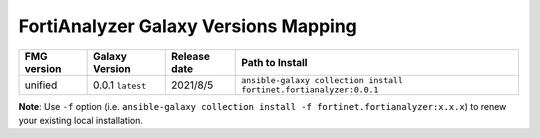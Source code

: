 FortiAnalyzer Galaxy Versions Mapping
======================================


+---------------+---------------------+----------------+----------------------------------------------------------------------+
| FMG version   | Galaxy Version      | Release date   | Path to Install                                                      |
+===============+=====================+================+======================================================================+
| unified       | 0.0.1 ``latest``    | 2021/8/5       | ``ansible-galaxy collection install fortinet.fortianalyzer:0.0.1``   |
+---------------+---------------------+----------------+----------------------------------------------------------------------+

**Note**: Use ``-f`` option (i.e.
``ansible-galaxy collection install -f fortinet.fortianalyzer:x.x.x``) to
renew your existing local installation.
